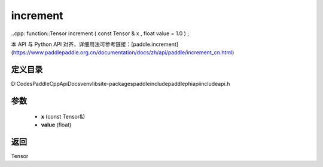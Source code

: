 .. _cn_api_paddle_experimental_increment:

increment
-------------------------------

..cpp: function::Tensor increment ( const Tensor & x , float value = 1.0 ) ;


本 API 与 Python API 对齐，详细用法可参考链接：[paddle.increment](https://www.paddlepaddle.org.cn/documentation/docs/zh/api/paddle/increment_cn.html)

定义目录
:::::::::::::::::::::
D:\Codes\PaddleCppApiDocs\venv\lib\site-packages\paddle\include\paddle\phi\api\include\api.h

参数
:::::::::::::::::::::
	- **x** (const Tensor&)
	- **value** (float)

返回
:::::::::::::::::::::
Tensor
